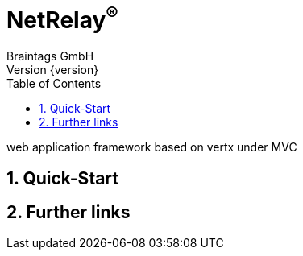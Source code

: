 :numbered:
:toc: left
:toclevels: 3

= NetRelay^(R)^
Braintags GmbH
Version {version}

web application framework based on vertx under MVC

== Quick-Start

== Further links